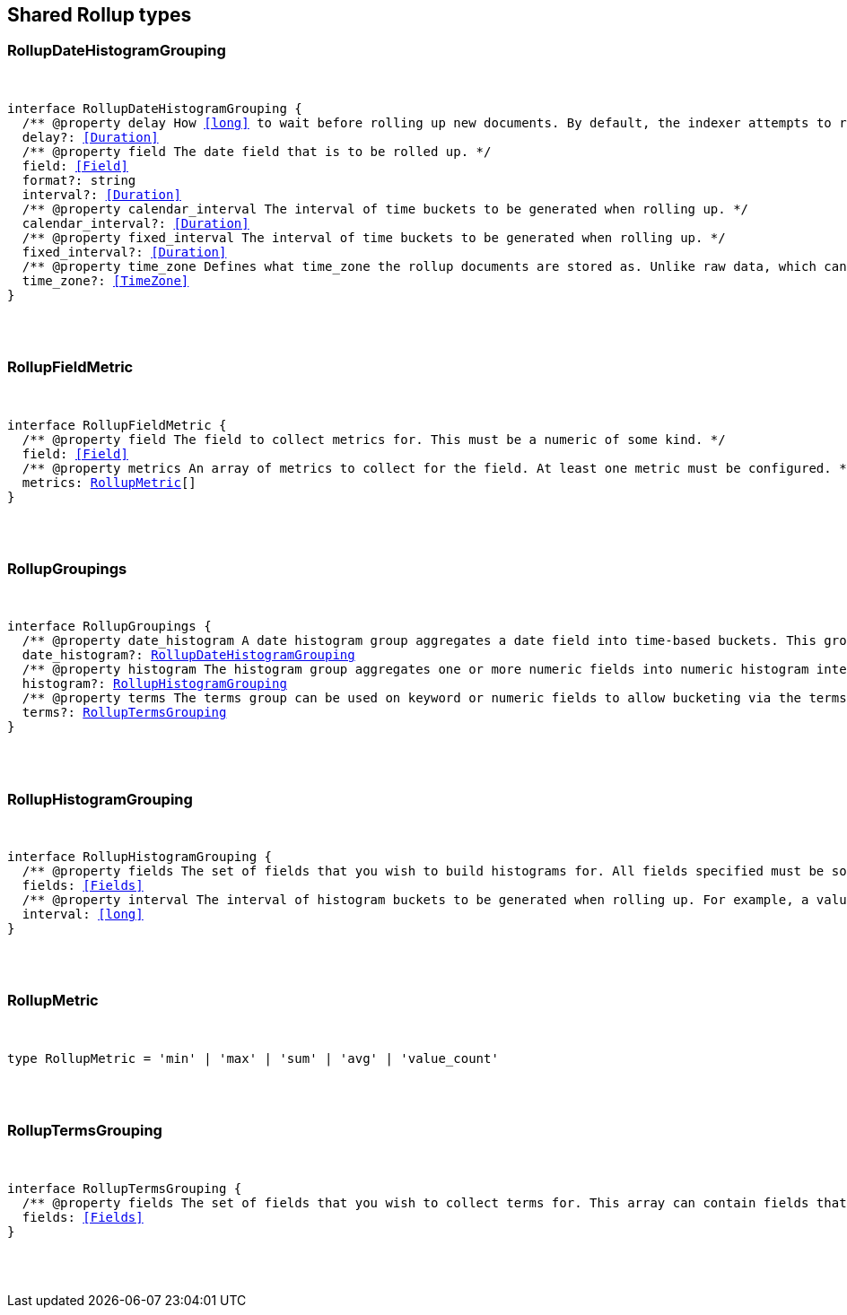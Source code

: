 [[reference-shared-types-rollup-types]]

////////
===========================================================================================================================
||                                                                                                                       ||
||                                                                                                                       ||
||                                                                                                                       ||
||        ██████╗ ███████╗ █████╗ ██████╗ ███╗   ███╗███████╗                                                            ||
||        ██╔══██╗██╔════╝██╔══██╗██╔══██╗████╗ ████║██╔════╝                                                            ||
||        ██████╔╝█████╗  ███████║██║  ██║██╔████╔██║█████╗                                                              ||
||        ██╔══██╗██╔══╝  ██╔══██║██║  ██║██║╚██╔╝██║██╔══╝                                                              ||
||        ██║  ██║███████╗██║  ██║██████╔╝██║ ╚═╝ ██║███████╗                                                            ||
||        ╚═╝  ╚═╝╚══════╝╚═╝  ╚═╝╚═════╝ ╚═╝     ╚═╝╚══════╝                                                            ||
||                                                                                                                       ||
||                                                                                                                       ||
||    This file is autogenerated, DO NOT send pull requests that changes this file directly.                             ||
||    You should update the script that does the generation, which can be found in:                                      ||
||    https://github.com/elastic/elastic-client-generator-js                                                             ||
||                                                                                                                       ||
||    You can run the script with the following command:                                                                 ||
||       npm run elasticsearch -- --version <version>                                                                    ||
||                                                                                                                       ||
||                                                                                                                       ||
||                                                                                                                       ||
===========================================================================================================================
////////



== Shared Rollup types


[discrete]
[[RollupDateHistogramGrouping]]
=== RollupDateHistogramGrouping

[pass]
++++
<pre>
++++
interface RollupDateHistogramGrouping {
  pass:[/**] @property delay How <<long>> to wait before rolling up new documents. By default, the indexer attempts to roll up all data that is available. However, it is not uncommon for data to arrive out of order. The indexer is unable to deal with data that arrives after a time-span has been rolled up. You need to specify a delay that matches the longest period of time you expect out-of-order data to arrive. */
  delay?: <<Duration>>
  pass:[/**] @property field The date field that is to be rolled up. */
  field: <<Field>>
  format?: string
  interval?: <<Duration>>
  pass:[/**] @property calendar_interval The interval of time buckets to be generated when rolling up. */
  calendar_interval?: <<Duration>>
  pass:[/**] @property fixed_interval The interval of time buckets to be generated when rolling up. */
  fixed_interval?: <<Duration>>
  pass:[/**] @property time_zone Defines what `time_zone` the rollup documents are stored as. Unlike raw data, which can shift timezones on the fly, rolled documents have to be stored with a specific timezone. By default, rollup documents are stored in `UTC`. */
  time_zone?: <<TimeZone>>
}
[pass]
++++
</pre>
++++

[discrete]
[[RollupFieldMetric]]
=== RollupFieldMetric

[pass]
++++
<pre>
++++
interface RollupFieldMetric {
  pass:[/**] @property field The field to collect metrics for. This must be a numeric of some kind. */
  field: <<Field>>
  pass:[/**] @property metrics An array of metrics to collect for the field. At least one metric must be configured. */
  metrics: <<RollupMetric>>[]
}
[pass]
++++
</pre>
++++

[discrete]
[[RollupGroupings]]
=== RollupGroupings

[pass]
++++
<pre>
++++
interface RollupGroupings {
  pass:[/**] @property date_histogram A date histogram group aggregates a date field into time-based buckets. This group is mandatory; you currently cannot roll up documents without a timestamp and a `date_histogram` group. */
  date_histogram?: <<RollupDateHistogramGrouping>>
  pass:[/**] @property histogram The histogram group aggregates one or more numeric fields into numeric histogram intervals. */
  histogram?: <<RollupHistogramGrouping>>
  pass:[/**] @property terms The terms group can be used on keyword or numeric fields to allow bucketing via the terms aggregation at a later point. The indexer enumerates and stores all values of a field for each time-period. This can be potentially costly for high-cardinality groups such as IP addresses, especially if the time-bucket is particularly sparse. */
  terms?: <<RollupTermsGrouping>>
}
[pass]
++++
</pre>
++++

[discrete]
[[RollupHistogramGrouping]]
=== RollupHistogramGrouping

[pass]
++++
<pre>
++++
interface RollupHistogramGrouping {
  pass:[/**] @property fields The set of fields that you wish to build histograms for. All fields specified must be some kind of numeric. Order does not matter. */
  fields: <<Fields>>
  pass:[/**] @property interval The interval of histogram buckets to be generated when rolling up. For example, a value of `5` creates buckets that are five units wide (`0-5`, `5-10`, etc). Note that only one interval can be specified in the histogram group, meaning that all fields being grouped via the histogram must share the same interval. */
  interval: <<long>>
}
[pass]
++++
</pre>
++++

[discrete]
[[RollupMetric]]
=== RollupMetric

[pass]
++++
<pre>
++++
type RollupMetric = 'min' | 'max' | 'sum' | 'avg' | 'value_count'
[pass]
++++
</pre>
++++

[discrete]
[[RollupTermsGrouping]]
=== RollupTermsGrouping

[pass]
++++
<pre>
++++
interface RollupTermsGrouping {
  pass:[/**] @property fields The set of fields that you wish to collect terms for. This array can contain fields that are both keyword and numerics. Order does not matter. */
  fields: <<Fields>>
}
[pass]
++++
</pre>
++++
